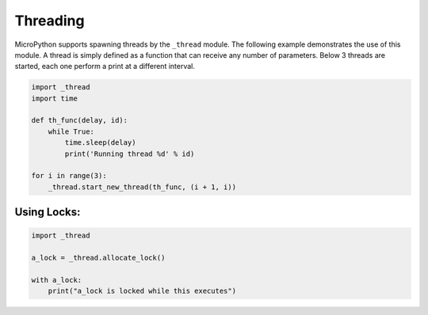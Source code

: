 Threading
=========

MicroPython supports spawning threads by the ``_thread`` module. The
following example demonstrates the use of this module. A thread is
simply defined as a function that can receive any number of parameters.
Below 3 threads are started, each one perform a print at a different
interval.

.. code:: python

   import _thread
   import time

   def th_func(delay, id):
       while True:
           time.sleep(delay)
           print('Running thread %d' % id)

   for i in range(3):
       _thread.start_new_thread(th_func, (i + 1, i))

Using Locks:
------------

.. code:: python

   import _thread

   a_lock = _thread.allocate_lock()

   with a_lock:
       print("a_lock is locked while this executes")
